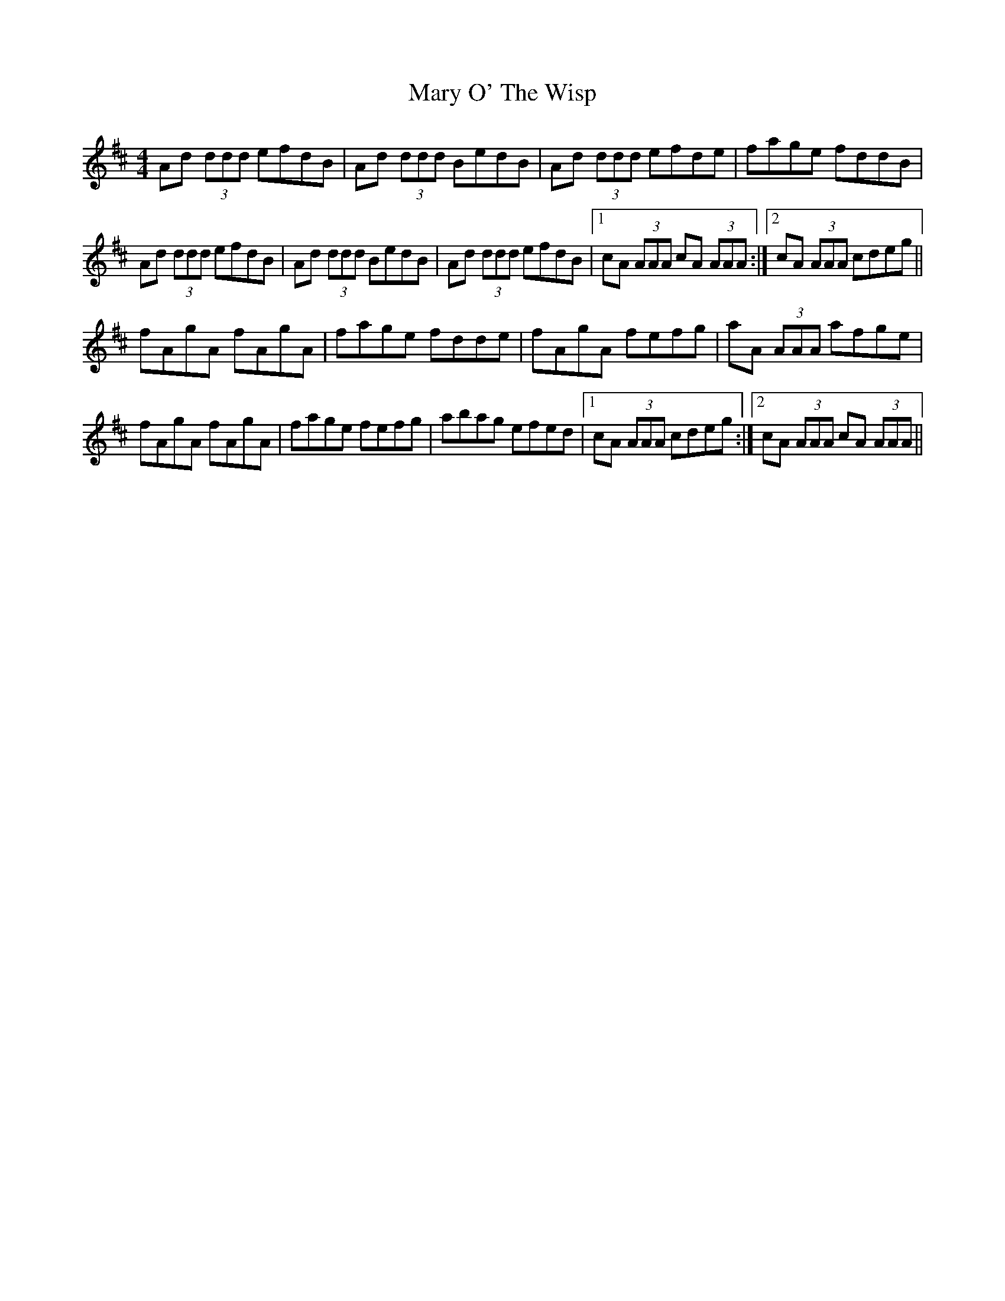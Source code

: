 X: 25740
T: Mary O' The Wisp
R: reel
M: 4/4
K: Dmajor
Ad (3ddd efdB|Ad (3ddd BedB|Ad (3ddd efde|fage fddB|
Ad (3ddd efdB|Ad (3ddd BedB|Ad (3ddd efdB|1 cA (3AAA cA (3AAA:|2 cA (3AAA cdeg||
fAgA fAgA|fage fdde|fAgA fefg|aA (3AAA afge|
fAgA fAgA|fage fefg|abag efed|1 cA (3AAA cdeg:|2 cA (3AAA cA (3AAA||

